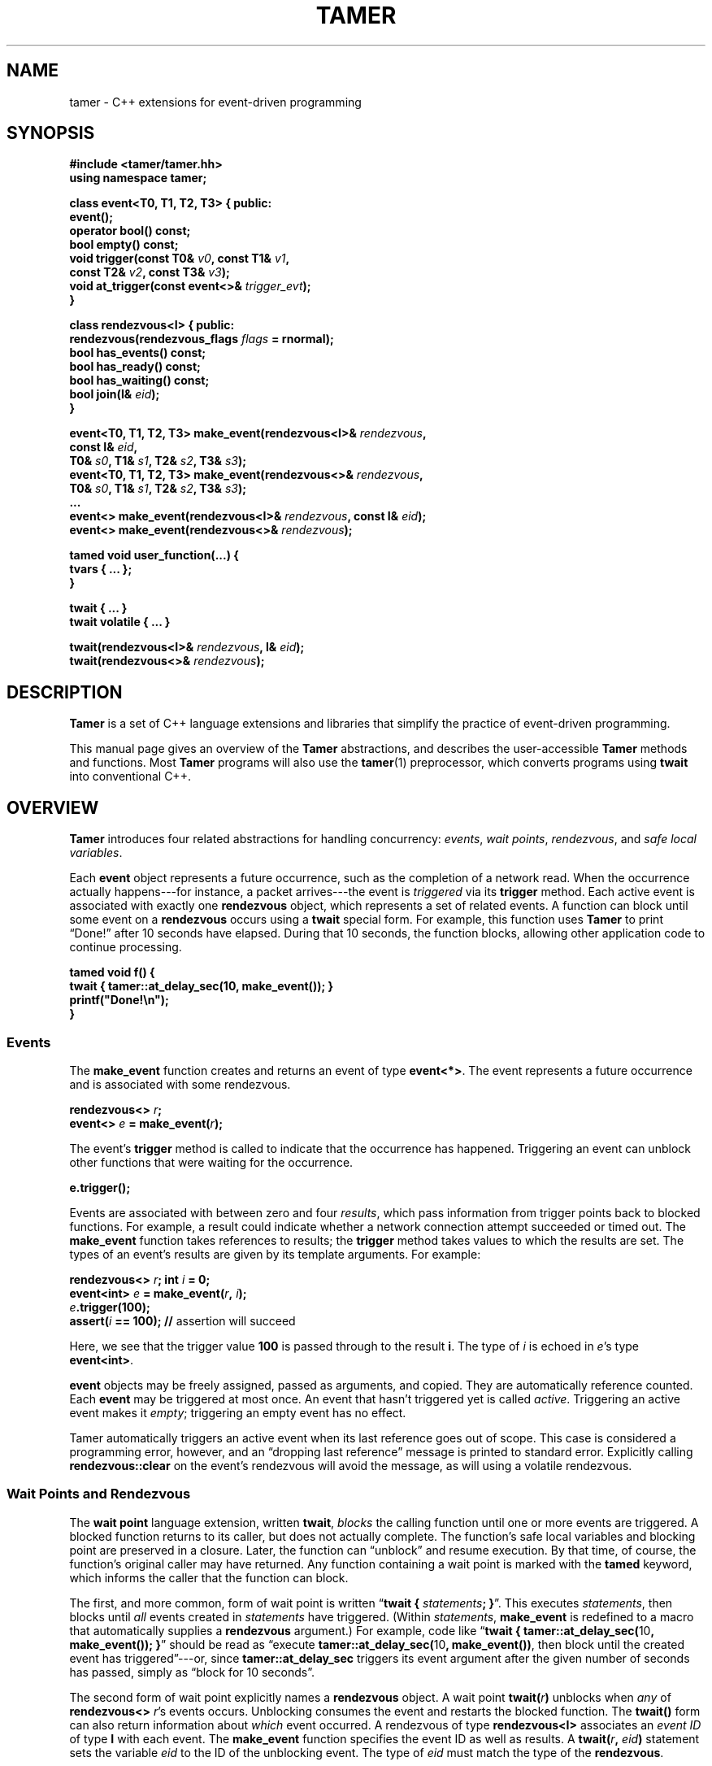 .TH TAMER 3 2007-04-30 Tamer "Tamer Manual"
.ds E \-\-\-
.if t .ds E \(em
.de M
.BR "\\$1" "(\\$2)\\$3"
..
.SH NAME
tamer \- C++ extensions for event-driven programming
.SH SYNOPSIS
.nf
.B #include <tamer/tamer.hh>
.B using namespace tamer;
.sp
\fBclass event<T0, T1, T2, T3> { public:
    event();
    operator bool() const;
    bool empty() const;
    void trigger(const T0& \fIv0\fB, const T1& \fIv1\fB,
                 const T2& \fIv2\fB, const T3& \fIv3\fB);
    void at_trigger(const event<>& \fItrigger_evt\fB);
}
.sp
class rendezvous<I> { public:
    rendezvous(rendezvous_flags \fIflags\fB = rnormal);
    bool has_events() const;
    bool has_ready() const;
    bool has_waiting() const;
    bool join(I& \fIeid\fB);
}
.sp
event<T0, T1, T2, T3> make_event(rendezvous<I>& \fIrendezvous\fB,
                                 const I& \fIeid\fB,
                                 T0& \fIs0\fB, T1& \fIs1\fB, T2& \fIs2\fB, T3& \fIs3\fB);
event<T0, T1, T2, T3> make_event(rendezvous<>& \fIrendezvous\fB,
                                 T0& \fIs0\fB, T1& \fIs1\fB, T2& \fIs2\fB, T3& \fIs3\fB);
\&...
event<> make_event(rendezvous<I>& \fIrendezvous\fB, const I& \fIeid\fB);
event<> make_event(rendezvous<>& \fIrendezvous\fB);
.sp
tamed void user_function(...) {
    tvars { ... };
}
.sp
twait { ... }
twait volatile { ... }
.sp
twait(rendezvous<I>& \fIrendezvous\fB, I& \fIeid\fB);
twait(rendezvous<>& \fIrendezvous\fB);
.fi
.SH DESCRIPTION
.B Tamer
is a set of C++ language extensions and libraries that simplify the
practice of event-driven programming.
.LP
This manual page gives an overview of the
.B Tamer
abstractions, and describes the user-accessible
.B Tamer
methods and functions.  Most
.B Tamer
programs will also use the
.M tamer 1
preprocessor, which converts programs using
.B twait
into conventional C++.
'
.SH OVERVIEW
.B Tamer
introduces four related abstractions for handling concurrency:
.IR events ,
.IR "wait points" ,
.IR rendezvous ", and"
.IR "safe local variables" .
.LP
Each 
.B event 
object represents a future occurrence, such as the completion of a network
read.  When the occurrence actually happens\*Efor instance, a
packet arrives\*Ethe event is 
.I triggered
via its
.B trigger
method.  Each active event is associated with exactly one
.B rendezvous
object, which represents a set of related events.  A function can block
until some event on a
.B rendezvous
occurs using a
.B twait
special form.  For example, this function uses
.B Tamer
to print \*(lqDone!\*(rq after 10 seconds have elapsed.  During that 10 seconds,
the function blocks, allowing other application code to continue
processing.
.sp
.nf
.B "  tamed void f() {"
.B "      twait { tamer::at_delay_sec(10, make_event()); }"
.B "      printf(""Done!\en"");"
.B "  }"
.fi
.SS "Events"
.LP
The
.BI make_event
function creates and returns an event of type
.BR event<*> .
The event represents a future occurrence and is associated with some
rendezvous.
.nf
.sp
\fB  rendezvous<> \fIr\fB;
  event<> \fIe\fB = make_event(\fIr\fB);\fR
.sp
.fi
The event's
.B trigger
method is called to indicate that the occurrence has happened.
Triggering an event can unblock other functions that were waiting for
the occurrence.
.nf
.sp
\fB  e.trigger();\fR
.sp
.fi
Events are associated with between zero and four
.IR results ,
which pass information from trigger points back to blocked functions.
For example, a result could indicate whether a network connection
attempt succeeded or timed out. The
.B make_event
function takes references to results; the
.B trigger
method takes values to which the results are set. The types of an
event's results are given by its template arguments. For example:
.nf
.sp
\fB  rendezvous<> \fIr\fB;  int \fIi\fB = 0;
  event<int> \fIe\fB = make_event(\fIr\fB, \fIi\fB);
  \fIe\fB.trigger(100);
  assert(\fIi\fB == 100);               // \fRassertion will succeed
.sp
.fi
Here, we see that the trigger value
.B 100
is passed through to the result
.BR i .
The type of
.I i
is echoed in
.IR e 's
type
.BR event<int> .
.LP
.B event
objects may be freely assigned, passed as arguments, and copied. They
are automatically reference counted. Each
.B event
may be triggered at most once.  An event that hasn't triggered yet is called
.IR active .
Triggering an active event makes it
.IR empty ;
triggering an empty event has no effect.
.LP
Tamer automatically triggers an active event when its last reference goes
out of scope.  This case is considered a programming error, however, and an
\*(lqdropping last reference\*(rq message is printed to standard error.
Explicitly calling
.B rendezvous::clear
on the event's rendezvous will avoid the message, as will using a volatile
rendezvous.
'
.SS "Wait Points and Rendezvous"
.LP
The
.B wait point
language extension, written
.BR twait ,
.I blocks
the calling function until one or more events are triggered. A blocked
function returns to its caller, but does not actually complete. The
function's safe local variables and blocking point are preserved in a
closure. Later, the function can \*(lqunblock\*(rq and resume
execution. By that time, of course, the function's original caller may
have returned. Any function containing a wait point is marked with the
.B tamed
keyword, which informs the caller that the function can block.
.LP
The first, and more common, form of wait point is written
\*(lq\fBtwait\~{ \fIstatements\fB; }\fR\*(rq.
This executes
.IR statements ,
then blocks until
.I all
events created in
.I statements
have triggered.  (Within
.IR statements ,
.B make_event
is redefined to a macro that automatically supplies a
.B rendezvous
argument.)
For example, code like \*(lq\fBtwait { tamer::at_delay_sec(\fR10\fB, make_event()); }\fR\*(rq
should be read as \*(lqexecute \fBtamer::at_delay_sec(\fR10\fB, make_event())\fR,
then block until the created event has triggered\*(rq\*Eor,
since
.B tamer::at_delay_sec
triggers its event argument after the given number of seconds has passed, simply as \*(lqblock for 10 seconds\*(rq.
.LP
The second form of wait point explicitly names a
.B rendezvous
object. A wait point
.B twait(\fIr\fB)
unblocks when
.I any
of
.B rendezvous<>
.IR r 's
events occurs.  Unblocking consumes the event and restarts the blocked
function.
.\" The first form of wait point is actually syntactic sugar for
.\" the second: code like \*(lq\fBtwait\~{ \fIstatements\fB; }\fR\*(rq
.\" expands into something like
.\" .nf
.\" .sp
.\" \fB  rendezvous<> \fI__r\fB;
.\"   \fIstatements\fB;      // \fRwhere \fBmake_event\fR calls create events on \fI__r\fB
.\"   while (\fI__r\fB.has_events())
.\"       twait(\fI__r\fB);\fR
.\" .sp
.\" .fi
The 
.B twait()
form can also return information about
.I which
event occurred.  A rendezvous of type
.BR rendezvous<I>
associates an
.I event ID
of type
.BR I
with each event.  The
.B make_event
function specifies the event ID as well as results.  A 
.B twait(\fIr\fB, \fIeid\fB)
statement sets the variable
.I eid
to the ID of the unblocking event.  The type of
.I eid
must match the type of the
.BR rendezvous .
.LP
.B rendezvous
objects have private copy constructors and assignment operators, preventing
them from being copied.
.LP
A
.B tamed
function's caller resumes when the called function
.IR "either returns or blocks" .
A
.B tamed
function will often accept an
.B event
argument, which it triggers when it completes its processing.
This lets the caller block until the function completes.
Here is a
.B tamed
function that blocks, then returns an integer:
.nf
.sp
  \fBtamed void blockf(event<int> \fIdone\fB) {
      \&\fR... block ...\fB
      done.trigger(\fR200\fB);
  }\fR
.sp
.fi
A caller will most likely use
.B twait
to wait for
.B blockf
to return, and so become
.B tamed
itself.
Waiting for events thus trickles up the call stack until a caller
doesn't care whether its callee returns or blocks.
.LP
When an event
.I e
is triggered, 
.B Tamer
enqueues a
.I trigger notification
for 
.IR e 's
event ID on
.IR e 's
rendezvous
.IR r .
This step also unblocks any function blocked on
.BR twait(\fIr\fB) .
Conversely,
.B twait(\fIr\fB)
checks for any queued trigger notifications
.IR r .
If one exists, it is dequeued and returned.  Otherwise, the function blocks
at that wait point; it will unblock and recheck the rendezvous once someone
triggers a corresponding event.  The top-level event loop cycles through
unblocked functions, calling them in some order.
.LP
.I Volatile
rendezvous do not generate \*(lqdropping last reference to active event\*(rq messages.
Create a volatile rendezvous either by passing
.B tamer::rvolatile
to the rendezvous constructor, or with a \*(lq\fBtwait volatile {}\fR\*(rq
block.
.LP
Multiple functions cannot simultaneously block on the same rendezvous.
.SS "Safe Local Variables"
.LP
Finally, 
.B safe local variables
are variables whose values are preserved across wait points.  The
programmer marks local variables as safe by enclosing them in a
.B tvars{}
block, which preserves their values in a heap-allocated closure.  Function
parameters are always safe.  Unsafe local variables have indeterminate
values after a wait point.  The C++ compiler will often give you an
uninitialized-variable warning when a variable needs to be made safe.
'
.SH EVENT CLASS
The
.B event
template class represents future occurrences.  The template takes zero to
four type arguments, which represent the types of the
.BR event 's
results.  In the following,
.Br T0-T3 " or " Ts
are the template arguments of the
.B event
type.  These type arguments must be copy-constructible and
assignable.
.sp
.nf
.B event<Ts>::event()
.fi
.RS 5
Creates an empty event.  Trigger attempts on the event are ignored;
.B \fIe\fB.empty()
returns true.
.RE
.sp
.nf
.B event<Ts>::event(const event<Ts>& \fIe\fR)
.B event<Ts>& event<Ts>::operator=(const event<Ts>& \fIe\fR)
.fi
.RS 5
Events may be safely copied and assigned.  After an assignment
\fIe1\fB\~=\~\fIe2\fR, the event objects
.IR e1 " and " e2
refer to the same underlying occurrence. Triggering either
causes both to become empty.
.RE
.sp
.nf
.B event<Ts>::operator bool() const
.fi
.RS 5
Returns true if the event is active.  Empty events return false.
.RE
.sp
.nf
.B bool event<Ts>::empty() const
.fi
.RS 5
Returns true if the event is empty, meaning it was created empty or has
already been triggered.  \*(lq\fIe\fB.empty()\fR\*(rq is equivalent to
\*(lq\fB!(bool)\fIe\fR\*(rq.
.RE
.sp
.nf
.B void event<T0, T1, T2, T3>::trigger(const T0& \fIv0\fB, const T1& \fIv1\fB,
.B "                                    const T2& \fIv2\fB, const T3& \fIv3\fB)"
.B ... void event<>::trigger()
.fi
.RS 5
Triggers the event.  If the event is empty, this does nothing; otherwise,
it sets the event's results (defined at creation time) to the
trigger values
.IR v0 ... v3
and wakes any blocked closure.  Events become empty after
they are triggered.
.RE
.sp
.nf
.B void event<Ts>::at_trigger(const event<>& \fItrigger_evt\fB)
.fi
.RS 5
Registers
.I trigger_evt
for cancel notification.  If this event is already empty,
.I trigger_evt
is triggered immediately.  Otherwise,
.I trigger_evt
is triggered when this event is triggered.
.RE
.sp
.nf
.B event<> event<Ts>::unblocker() const
.fi
.RS 5
Returns a version of this event that has no results.  The returned
event refers to the same occurrence as this event, so triggering either
event makes both events appear empty.  However,
.B unblocker().trigger()
will leave this event's results unchanged.
.RE
'
.SH "RENDEZVOUS CLASS"
The
.B rendezvous
template class groups related events.  The template takes an optional
type argument, which is the type of the
.BR rendezvous 's
event IDs.  In the following,
.BR I
is the template argument of the
.B rendezvous
type.  If it is given,
.B I
objects must be copy-constructible and assignable.
.sp
.nf
.B rendezvous<I>::rendezvous()
.fi
.RS 5
Creates a new rendezvous with no outstanding events.
.RE
.sp
.nf
.B rendezvous<I>::rendezvous(tamer::rvolatile)
.fi
.RS 5
Creates a new volatile rendezvous with no outstanding events.
.RE
.sp
.nf
.B bool rendezvous<I>::has_events() const
.fi
.RS 5
Tests if there are any outstanding events.  This includes events that have
not yet triggered, and events that have triggered, but the trigger
notification has not been collected yet.
.RE
.sp
.nf
.B bool rendezvous<I>::has_ready() const
.fi
.RS 5
Tests if there are any ready events.  An event is ready if it has been
triggered, but the trigger notification has not been collected yet.  The
.B rendezvous<I>::join
method will return true only if
.B has_ready()
is true.
.RE
.sp
.B bool rendezvous<I>::has_waiting() const
.fi
.RS 5
Tests if there are any waiting events.  An event is waiting if it has not yet
triggered.
.RE
.sp
.nf
.B bool rendezvous<I>::join(I& \fIeid\fB)
.B bool rendezvous<>::join()
.fi
.RS 5
Collects a trigger notification, if any events have triggered but have not
yet been collected.  If a trigger notification is available, sets the event
ID argument
.IR eid ,
if any, to the collected event's ID and returns true.  Otherwise,
returns false.  The
.B twait
special forms are built around calls to
.BR rendezvous<I>::join .
.RE
.sp
.nf
.B void rendezvous<I>::clear()
.fi
.RS 5
Removes all pending events from this rendezvous.  Any active events on this
rendezvous are effectively triggered, calling their
.B at_trigger()
notifiers and making the events themselves empty.  After
.BR clear() ,
the rendezvous's
.B has_events()
method returns false.
.RE
'
.SH "EVENT MODIFIERS"
These functions manipulate events generically, for example by returning
one event that triggers two others.
.sp
.nf
.B event<> distribute(const event<>& \fIe1\fB, const event<>& \fIe2\fB)
.fi
.RS 5
Returns an event that distributes trigger operations over
.IR e1 " and " e2 .
Triggering the returned event will trigger both
.IR e1 " and " e2 .
The returned event is empty if and only if both
.IR e1 " and " e2
are empty.
.RE
.sp
.nf
.B event<> bind(const event<T0>& \fIe\fB, const T0& \fIv0\fB)
.fi
.RS 5
Returns an event that, when triggered, will call
.BR \fIe\fB.trigger(\fIv0\fB) .
.RE
.sp
.nf
.B event<T0> unbind(const event<>& \fIe\fB)
.fi
.RS 5
Returns an event that, when triggered, will call
.BR \fIe\fB.trigger() .
The returned event's trigger value is ignored.
.RE
'
.SH "DRIVER"
The
.B driver
class handles
.BR Tamer 's
fundamental events: timers, signals, and file descriptors.  Most programs
will use the single
.B driver::main
object, which is accessed through top-level functions as follows.
.sp
.nf
.B void at_fd_read(int \fIfd\fB, event<int> \fIe\fB)
.B void at_fd_read(int \fIfd\fB, event<> \fIe\fB)
.fi
.RS 5
Triggers
.I e
when
.I fd
becomes readable, or when
.I fd
is closed or encounters an error, whichever comes first.
.I fd
must be a valid file descriptor less than
.BR FD_SETSIZE .
In the version taking
.BR event<int> ,
the trigger value is 0 when
.I fd
becomes readable, and a negative error code otherwise.
.RE
.sp
.nf
.B void at_fd_write(int \fIfd\fB, event<int> \fIe\fB)
.B void at_fd_write(int \fIfd\fB, event<> \fIe\fB)
.fi
.RS 5
Triggers event
.I e
when
.I fd
becomes writable.
.I fd
must be a valid file descriptor less than
.BR FD_SETSIZE .
The trigger value is as for
.BR at_fd_read() .
.RE
.sp
.nf
.B void at_time(const timeval &\fIexpiry\fB, event<> \fIe\fB)
.fi
.RS 5
Triggers event
.I e
on, or soon after, time
.IR expiry .
.RE
.sp
.nf
.B void at_delay(const timeval& \fIdelay\fB, event<> \fIe\fB)
.fi
.RS 5
Triggers event
.I e
after at least
.I delay
time has passed.  All delays are measured relative to the timestamp
.BR now() .
.RE
.sp
.nf
.B void at_delay(double \fIdelay\fB, event<> \fIe\fB)
.fi
.RS 5
Triggers event
.I e
after at least
.I delay
seconds have passed.
.RE
.sp
.nf
.B void at_delay_sec(int \fIdelay\fB, event<> \fIe\fB)
.fi
.RS 5
Triggers event
.I e
after at least
.I delay
seconds have passed.
.RE
.sp
.nf
.B void at_delay_msec(int \fIdelay\fB, event<> \fIe\fB)
.fi
.RS 5
Triggers event
.I e
after at least
.I delay
milliseconds have passed.
.RE
.sp
.nf
.B void at_signal(int \fIsignal\fB, event<> \fIe\fB)
.fi
.RS 5
Triggers event
.I e
if the
.I signal
occurs.  The event is not triggered directly inside the signal handler.
Rather, the signal handler marks the signal's occurrence, then blocks the
signal from further delivery.  The signal remains blocked at least until
.IR e
has been triggered and any corresponding closure has run (and possibly
registered another event to catch the signal).  Thus, programmers can
safely catch signals without race conditions.
.RE
.sp
.nf
.B void at_asap(event<> \fIe\fB)
.fi
.RS 5
Triggers event
.I e
on the next execution of
.BR Tamer 's
main loop.
.RE
.sp
.nf
.B const timeval& now()
.fi
.RS 5
Returns the current cached timestamp.
.RE
.sp
.nf
.B void once()
.fi
.RS 5
Runs through the driver's event loop once.  First, the driver removes any
empty timer and file descriptor events.  Then, the driver calls
.BR select
and possibly blocks, waiting for the next event.  Then, the driver triggers
and runs the appropriate signal events, file descriptor events, timer
events, and ASAP events.  Each path through the event loop resets
.B now()
to the correct current value.
.RE
.sp
.nf
.B void loop()
.fi
.RS 5
Equivalent to \*(lq\fBwhile (1) once();\fR\*(rq.
.RE
.sp
.nf
.B void break_loop()
.fi
.RS 5
Causes any active call to
.B loop()
to return.
'
.SH "CANCEL ADAPTERS"
These functions integrate timeouts, signals, and other forms of cancellation
into existing events.  For example:
.sp
.nf
  \fBint \fIi\fB;  rendezvous<> \fIr\fB;
  event<int> \fIe\fB = add_timeout(\fIdelay\fB, make_event(\fIr\fB, \fIi\fB));\fR
.fi
.sp
The event on
.I r
is triggered on the first of the following events.
.IP \(bu 3
.I e
is triggered.
.I i
is set to
.IR e 's
trigger value.
.IP \(bu 3
.I delay
seconds elapse.
.I i
is set to
.B \-ETIMEDOUT
(or, equivalently,
.BR tamer::outcome::timeout ).
.LP
Cancel adapters are available for timeouts and signals.
.sp
.nf
.B event<int> add_timeout(const timeval& \fIdelay\fB, event<int> \fIe\fB)
.B event<int> add_timeout_sec(int \fIdelay\fB, event<int> \fIe\fB)
.B event<int> add_timeout_msec(int \fIdelay\fB, event<int> \fIe\fB)
.fi
.RS 5
Returns a timeout-adapted version of
.IR e .
When the returned event is triggered,
.I e
is triggered with the same trigger value.
If, however, the timeout of
.I delay
expires first, then
.I e
is triggered with value
.BR \-ETIMEDOUT .
.RE
.sp
.nf
.B event<int> add_signal(int \fIsignal\fB, event<int> \fIe\fB)
.B event<int> add_signal(ITER \fIfirst\fB, ITER \fIlast\fB, event<int> \fIe\fB)
.fi
.RS 5
Returns a signal-adapted version of
.IR e .
When the returned event is triggered,
.I e
is triggered with the same trigger value.
If, however, the
.I signal
(or one of the signals in the iterator range
.RI [ first ", " last ))
happens first, then
.I e
is triggered with value
.BR \-EINTR .
.RE
.PP
There is also a set of cancel adapters that don't set
.IR e 's
trigger value.  For example:
.sp
.nf
  \fBint \fIi(-1)\fB;  rendezvous<> \fIr\fB;
  event<int> \fIe\fB = with_timeout(\fIdelay\fB, make_event(\fIr\fB, \fIi\fB));\fR
.fi
.sp
The event on
.I r
is triggered on the first of the following occurrences:
.IP \(bu 3
.I e
is triggered.
.I i
is set to
.IR e 's
trigger value.
.IP \(bu 3
.I delay
seconds elapse.
.I i
retains its initial value.
.PP
This style of cancel adapter can handle any event type, not just
.BR event<int> .
.sp
.nf
.B event<T*> with_timeout(const timeval& \fIdelay\fB, event<T*> \fIe\fB)
.B event<T*> with_timeout_sec(int \fIdelay\fB, event<T*> \fIe\fB)
.B event<T*> with_timeout_msec(int \fIdelay\fB, event<T*> \fIe\fB)
.B event<T*> with_signal(int \fIsignal\fB, event<T*> \fIe\fB)
.B event<T*> with_signal(ITER \fIfirst\fB, ITER \fIlast\fB, event<T*> \fIe\fB)
.fi
.RS 5
Return cancel-adapted versions of
.IR e .
These functions are analogous to the
.B add_
versions above, but do not set any trigger values to indicate whether the
event triggered successfully.
.RE
.sp
.nf
.B event<T*> with_timeout(const timeval &\fIdelay\fB, event<T*> \fIe\fB, int& \fIresult\fB)
.B event<T*> with_timeout_sec(int \fIdelay\fB, event<T*> \fIe\fB, int& \fIresult\fB)
.B event<T*> with_timeout_msec(int \fIdelay\fB, event<T*> \fIe\fB, int& \fIresult\fB)
.B event<T*> with_signal(int \fIsignal\fB, event<T*> \fIe\fB, int& \fIresult\fB)
.B event<T*> with_signal(ITER \fIfirst\fB, ITER \fIlast\fB, event<T*> \fIe\fB,
.B "                      int& \fIresult\fB)"
.fi
.RS 5
Return cancel-adapted versions of
.IR e .
When
.I e
triggers, the
.I result
variable is set to one of the following constants to indicate why:
.RS 2
.IP "\fB0\fR" 15
if
.I e
triggered successfully.
.IP "\fB\-ETIMEDOUT\fR" 15
if
.I e
timed out.
.IP "\fB\-EINTR\fR" 15
if
.I e
was interrupted by a signal.
.RE
.LP
The constants
.BR tamer::outcome:: { success ,
.BR timeout ,
.BR signal }
may be used instead of the error values.
.RE
'
.SH "FILE I/O"
.BR Tamer 's
support for file I/O is available via
.BR "#include <tamer/fd.hh>" .
Variants of the main I/O system calls are provided, most of them
nonblocking.  See
.M tamer_fd 3 .
'
.SH BUGS
The existing
.B fd
wrappers are only truly nonblocking for pipe, socket, and network I/O.  The
functions will block on disk I/O.
.LP
The
.B Tamer
interface differs in several ways from the interface described in
\*(lqEvents Can Make Sense\*(rq by Krohn et al.  First, all
.B Tamer
classes and functions are declared in the
.B tamer
namespace.  
.RB \*(lq "using namespace tamer;" \*(rq
will bring them into the global namespace.
Second,
.B Tamer
events are created with
.BR make_event
(rather than
.BR mkevent ),
which more closely follows the C++ standard library's style.  Third,
.B Tamer
primitive events are registered with functions
.BR at_time ,
.BR at_fd_read ,
and
.BR at_fd_write
rather than
.BR timer
and
.BR wait_on_fd ;
the
.B at_
convention will generalize better to future classes of events.  Finally,
.B tamed
functions in
.B Tamer
are declared using code like \*(lq\fBtamed void f()\fR\*(rq, not
\*(lq\fBtamed f()\fR\*(rq.
.LP
The
.B Tamer
interface also differs substantially from that of
.BR Tame ,
which is distributed as part of
.BR sfslite .
'
.SH AUTHOR
Eddie Kohler <kohler@seas.harvard.edu>
.br
Based on joint work on Tame with Maxwell Krohn <krohn@mit.edu> and Frans
Kaashoek <kaashoek@mit.edu>
'
.SH "SEE ALSO"
.M tamer 1 ,
.M tamer_fd 3
.LP
\*(lqEvents Can Make Sense\*(rq.  Maxwell Krohn, Eddie Kohler, and Frans
Kaashoek.  In
.I Proc. USENIX 2007 Annual Technical Conference.
Also available at
http://read.seas.harvard.edu/~kohler/pubs/krohn07events.pdf
.LP
The SFSlite libraries for writing asynchronous programs include the
original
.B Tame
processor and libraries.  The SFSlite libraries are larger and more
full-featured than
.BR Tamer ,
but also harder to use.  SFSlite is available at
http://www.okws.org/doku.php?id=sfslite
